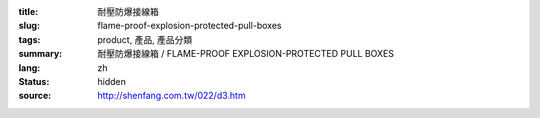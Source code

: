 :title: 耐壓防爆接線箱
:slug: flame-proof-explosion-protected-pull-boxes
:tags: product, 產品, 產品分類
:summary: 耐壓防爆接線箱 / FLAME-PROOF EXPLOSION-PROTECTED PULL BOXES
:lang: zh
:status: hidden
:source: http://shenfang.com.tw/022/d3.htm
